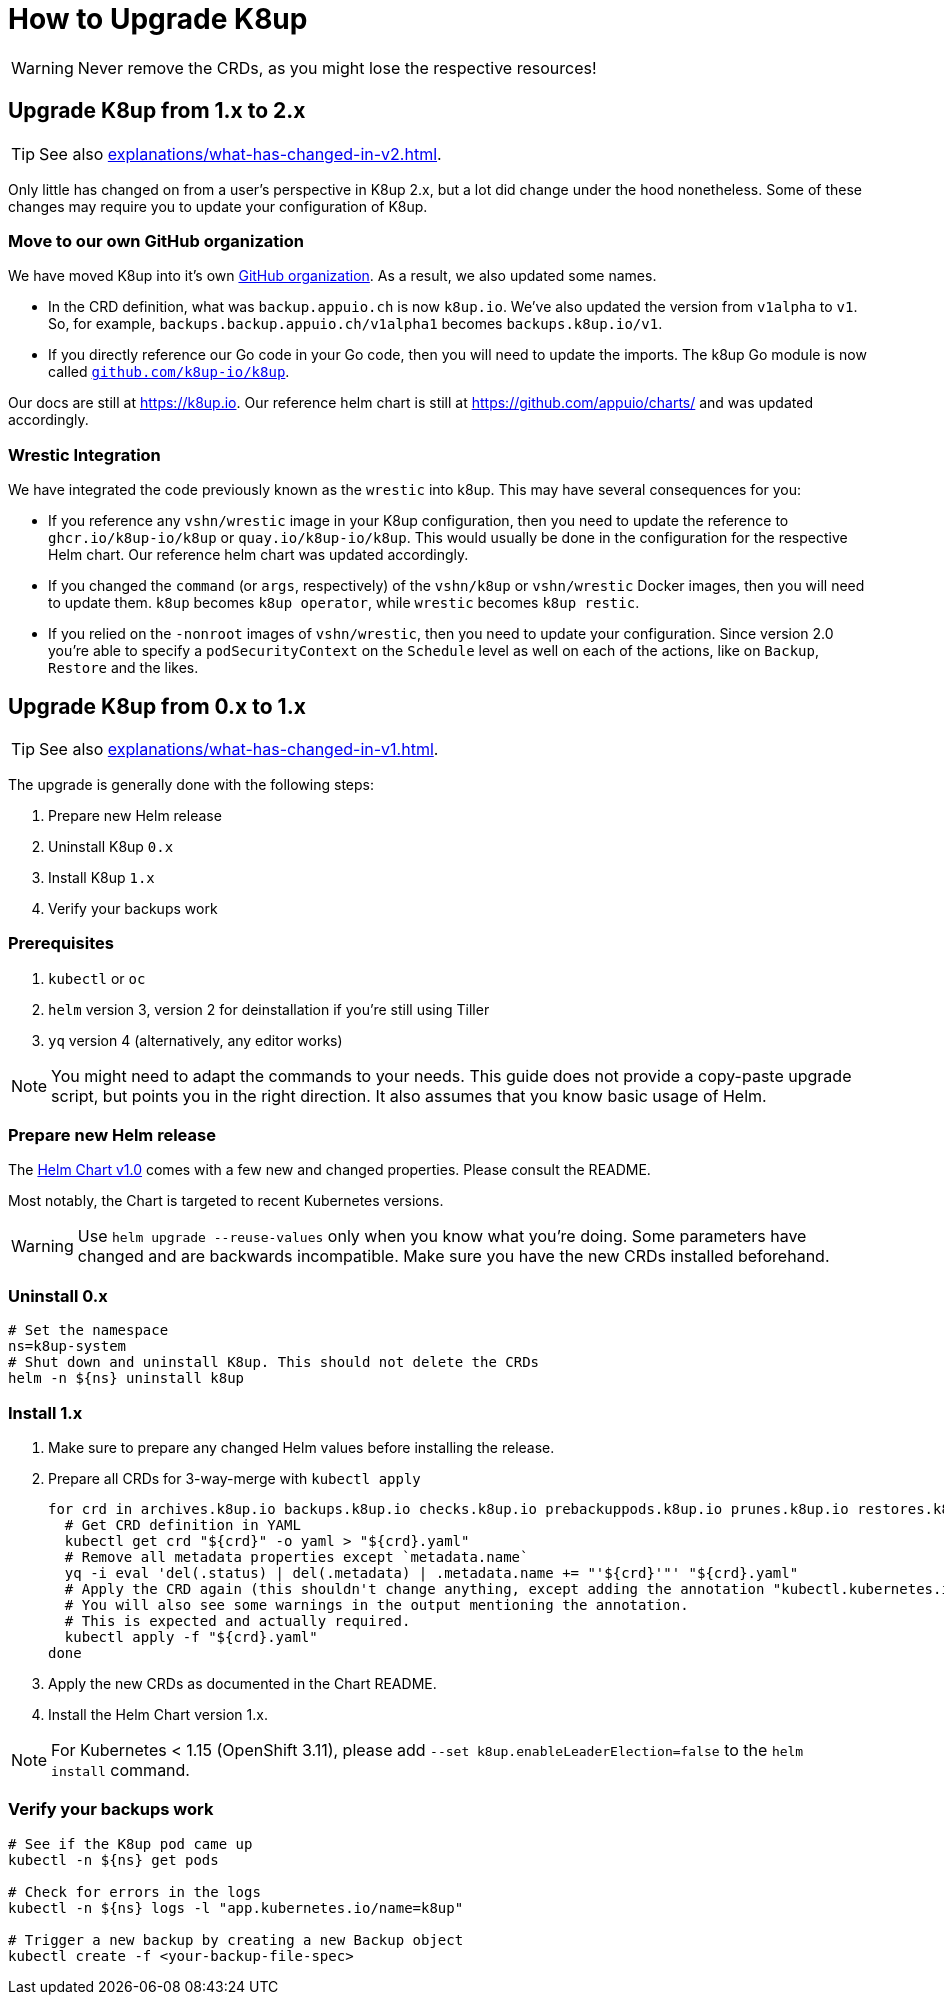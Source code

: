 = How to Upgrade K8up

WARNING: Never remove the CRDs, as you might lose the respective resources!

[#upgrade_1_to_2]
== Upgrade K8up from 1.x to 2.x

TIP: See also xref:explanations/what-has-changed-in-v2.adoc[].

Only little has changed on from a user's perspective in K8up 2.x, but a lot did change under the hood nonetheless.
Some of these changes may require you to update your configuration of K8up.

=== Move to our own GitHub organization

We have moved K8up into it's own https://github.com/k8up-io[GitHub organization].
As a result, we also updated some names.

- In the CRD definition, what was `backup.appuio.ch` is now `k8up.io`.
  We've also updated the version from `v1alpha` to `v1`.
  So, for example, `backups.backup.appuio.ch/v1alpha1` becomes `backups.k8up.io/v1`.
- If you directly reference our Go code in your Go code, then you will need to update the imports.
  The k8up Go module is now called https://github.com/k8up-io/k8up[`github.com/k8up-io/k8up`].

Our docs are still at https://k8up.io.
Our reference helm chart is still at https://github.com/appuio/charts/ and was updated accordingly.

=== Wrestic Integration

We have integrated the code previously known as the `wrestic` into k8up.
This may have several consequences for you:

- If you reference any `vshn/wrestic` image in your K8up configuration, then you need to update the reference to `ghcr.io/k8up-io/k8up` or `quay.io/k8up-io/k8up`.
This would usually be done in the configuration for the respective Helm chart.
Our reference helm chart was updated accordingly.
- If you changed the `command` (or `args`, respectively) of the `vshn/k8up` or `vshn/wrestic` Docker images, then you will need to update them.
`k8up` becomes `k8up operator`, while `wrestic` becomes `k8up restic`.
- If you relied on the `-nonroot` images of `vshn/wrestic`, then you need to update your configuration.
Since version 2.0 you're able to specify a `podSecurityContext` on the `Schedule` level as well on each of the actions, like on `Backup`, `Restore` and the likes.

[#upgrade_0_to_1]
== Upgrade K8up from 0.x to 1.x

TIP: See also xref:explanations/what-has-changed-in-v1.adoc[].

The upgrade is generally done with the following steps:

. Prepare new Helm release
. Uninstall K8up `0.x`
. Install K8up `1.x`
. Verify your backups work

=== Prerequisites

. `kubectl` or `oc`
. `helm` version 3, version 2 for deinstallation if you're still using Tiller
. `yq` version 4 (alternatively, any editor works)

NOTE: You might need to adapt the commands to your needs.
      This guide does not provide a copy-paste upgrade script, but points you in the right direction. It also assumes that you know basic usage of Helm.

=== Prepare new Helm release

The https://github.com/appuio/charts/tree/master/k8up[Helm Chart v1.0] comes with a few new and changed properties.
Please consult the README.

Most notably, the Chart is targeted to recent Kubernetes versions.

WARNING: Use `helm upgrade --reuse-values` only when you know what you're doing.
         Some parameters have changed and are backwards incompatible.
         Make sure you have the new CRDs installed beforehand.

=== Uninstall 0.x

[source,bash]
----
# Set the namespace
ns=k8up-system
# Shut down and uninstall K8up. This should not delete the CRDs
helm -n ${ns} uninstall k8up
----

=== Install 1.x

. Make sure to prepare any changed Helm values before installing the release.
. Prepare all CRDs for 3-way-merge with `kubectl apply`
+
[source,bash]
----
for crd in archives.k8up.io backups.k8up.io checks.k8up.io prebackuppods.k8up.io prunes.k8up.io restores.k8up.io schedules.k8up.io; do
  # Get CRD definition in YAML
  kubectl get crd "${crd}" -o yaml > "${crd}.yaml"
  # Remove all metadata properties except `metadata.name`
  yq -i eval 'del(.status) | del(.metadata) | .metadata.name += "'${crd}'"' "${crd}.yaml"
  # Apply the CRD again (this shouldn't change anything, except adding the annotation "kubectl.kubernetes.io/last-applied-configuration")
  # You will also see some warnings in the output mentioning the annotation.
  # This is expected and actually required.
  kubectl apply -f "${crd}.yaml"
done
----

. Apply the new CRDs as documented in the Chart README.
. Install the Helm Chart version 1.x.

NOTE: For Kubernetes < 1.15 (OpenShift 3.11), please add `--set k8up.enableLeaderElection=false` to the `helm install` command.

=== Verify your backups work

[source,bash]
----
# See if the K8up pod came up
kubectl -n ${ns} get pods

# Check for errors in the logs
kubectl -n ${ns} logs -l "app.kubernetes.io/name=k8up"

# Trigger a new backup by creating a new Backup object
kubectl create -f <your-backup-file-spec>
----
